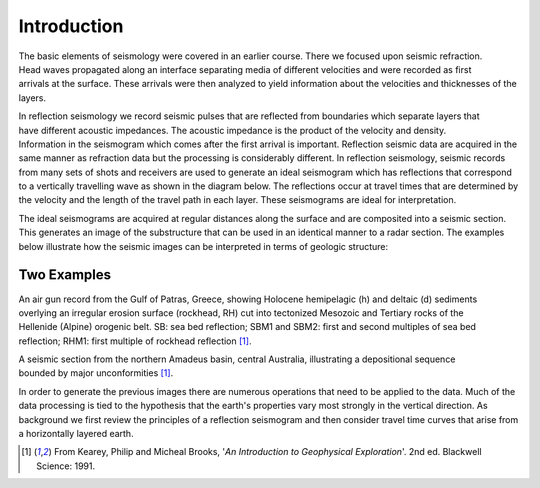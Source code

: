 .. _seismic_reflection_introduction:

Introduction
************

.. figure:: ./images/titleicon.gif
	:figclass: float-right-360
	:align: right
	:scale: 135 %

.. <<editorial comment>> The lithoprobe image info is to be omitted for now. 

The basic elements of seismology were covered in an earlier course. There we focused upon seismic refraction. Head waves propagated along an interface separating media of different velocities and were recorded as first arrivals at the surface. These arrivals were then analyzed to yield information about the velocities and thicknesses of the layers. 

.. figure:: ./images/reflection_intro_layers.gif
	:figclass: float-right-360
	:align: right
	:scale: 135 %
In reflection seismology we record seismic pulses that are reflected from boundaries which separate layers that have different acoustic impedances. The acoustic impedance is the product of the velocity and density. Information in the seismogram which comes after the first arrival is important. Reflection seismic data are acquired in the same manner as refraction data but the processing is considerably different. In reflection seismology, seismic records from many sets of shots and receivers are used to generate an ideal seismogram which has reflections that correspond to a vertically travelling wave as shown in the diagram below. The reflections occur at travel times that are determined by the velocity and the length of the travel path in each layer. These seismograms are ideal for interpretation.

The ideal seismograms are acquired at regular distances along the surface and are composited into a seismic section. This generates an image of the substructure that can be used in an identical manner to a radar section. The examples below illustrate how the seismic images can be interpreted in terms of geologic structure:

Two Examples
------------


.. figure:: ./images/air_gun.gif
	:align: right
	:scale: 200 %

An air gun record from the Gulf of Patras, Greece, showing Holocene hemipelagic (h) and deltaic (d) sediments overlying an irregular erosion surface (rockhead, RH) cut into tectonized Mesozoic and Tertiary rocks of the Hellenide (Alpine) orogenic belt. SB: sea bed reflection; SBM1 and SBM2: first and second multiples of sea bed reflection; RHM1: first multiple of rockhead reflection [#f1]_. 


.. figure:: ./images/seismic_section_intro.gif
	:align: right
	:scale: 200 %

A seismic section from the northern Amadeus basin, central Australia, illustrating a depositional sequence bounded by major unconformities [#f1]_.


In order to generate the previous images there are numerous operations that need to be applied to the data. Much of the data processing is tied to the hypothesis that the earth's properties vary most strongly in the vertical direction. As background we first review the principles of a reflection seismogram and then consider travel time curves that arise from a horizontally layered earth.


.. [#f1] From Kearey, Philip and Micheal Brooks, '*An Introduction to Geophysical Exploration*'. 2nd ed. Blackwell Science: 1991. 

